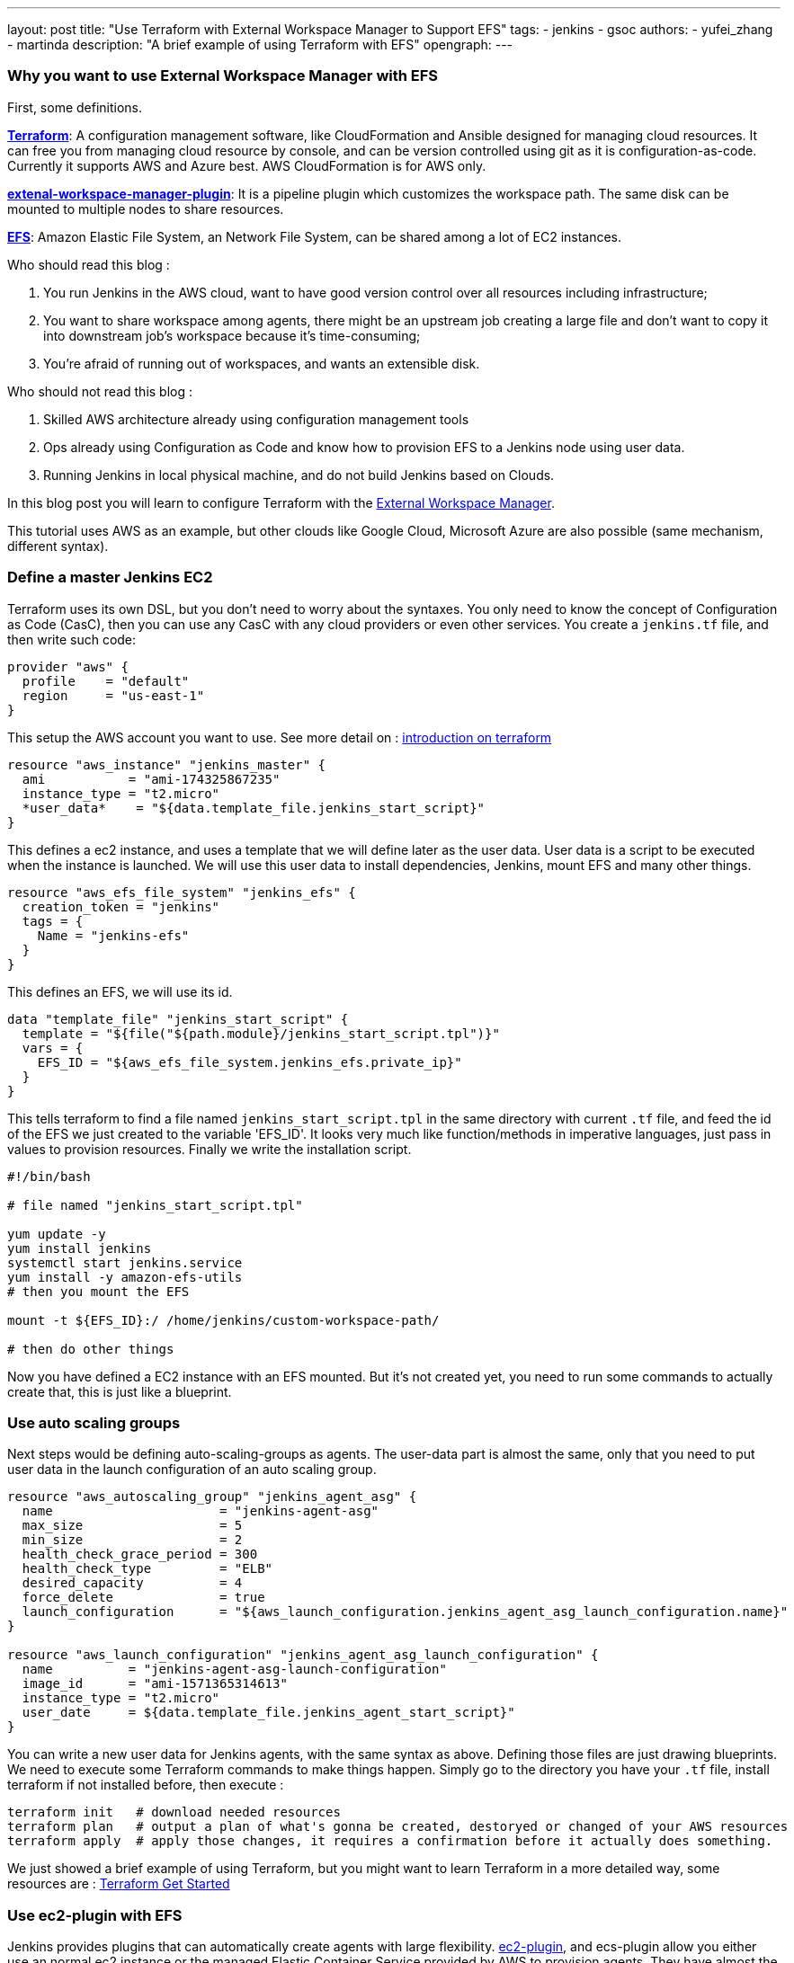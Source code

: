 ---
layout: post
title: "Use Terraform with External Workspace Manager to Support EFS"
tags:
- jenkins
- gsoc
authors:
- yufei_zhang
- martinda
description: "A brief example of using Terraform with EFS"
opengraph:
---

=== Why you want to use External Workspace Manager with EFS

First, some definitions.

*link:https://www.terraform.io/[Terraform]*: A configuration management software, like CloudFormation and Ansible designed for managing cloud resources. It can free you from managing cloud resource by console, and can be version controlled using git as it is configuration-as-code. Currently it supports AWS and Azure best. AWS CloudFormation is for AWS only.

*link:https://github.com/jenkinsci/external-workspace-manager-plugin/blob/master/README.md[extenal-workspace-manager-plugin]*: It is a pipeline plugin which customizes the workspace path. The same disk can be mounted to multiple nodes to share resources.

*link:https://aws.amazon.com/efs/[EFS]*: Amazon Elastic File System, an Network File System, can be shared among a lot of EC2 instances.

Who should read this blog :

. You run Jenkins in the AWS cloud, want to have good version control over all resources including infrastructure; 
. You want to share workspace among agents, there might be an upstream job creating a large file and don't want to copy it into downstream job's workspace because it's time-consuming; 
. You're afraid of running out of workspaces, and wants an extensible disk.

Who should not read this blog : 

. Skilled AWS architecture already using configuration management tools
. Ops already using Configuration as Code and know how to provision EFS to a Jenkins node using user data.
. Running Jenkins in local physical machine, and do not build Jenkins based on Clouds.

In this blog post you will learn to configure Terraform with the link:https://github.com/jenkinsci/external-workspace-manager-plugin[External Workspace Manager].

This tutorial uses AWS as an example, but other clouds like Google Cloud, Microsoft Azure are also possible (same mechanism, different syntax).

=== Define a master Jenkins EC2

Terraform uses its own DSL, but you don't need to worry about the syntaxes. You only need to know the concept of Configuration as Code (CasC), then you can use any CasC with any cloud providers or even other services. You create a `jenkins.tf` file, and then write such code:

```
provider "aws" {
  profile    = "default"
  region     = "us-east-1"
}

```

This setup the AWS account you want to use. See more detail on : link:https://www.terraform.io/intro/index.html[introduction on terraform]

```
resource "aws_instance" "jenkins_master" {
  ami           = "ami-174325867235"
  instance_type = "t2.micro"
  *user_data*    = "${data.template_file.jenkins_start_script}"
}
```

This defines a ec2 instance, and uses a template that we will define later as the user data. User data is a script to be executed when the instance is launched. We will use this user data to install dependencies, Jenkins, mount EFS and many other things.

```
resource "aws_efs_file_system" "jenkins_efs" {
  creation_token = "jenkins"
  tags = {
    Name = "jenkins-efs"
  }
}
```

This defines an EFS, we will use its id.

```
data "template_file" "jenkins_start_script" {
  template = "${file("${path.module}/jenkins_start_script.tpl")}"
  vars = {
    EFS_ID = "${aws_efs_file_system.jenkins_efs.private_ip}"
  }
}
```

This tells terraform to find a file named `jenkins_start_script.tpl` in the same directory with current `.tf` file, and feed the id of the EFS we just created to the variable 'EFS_ID'. It looks very much like function/methods in imperative languages, just pass in values to provision resources.
Finally we write the installation script.

```
#!/bin/bash

# file named "jenkins_start_script.tpl"

yum update -y
yum install jenkins
systemctl start jenkins.service
yum install -y amazon-efs-utils
# then you mount the EFS

mount -t ${EFS_ID}:/ /home/jenkins/custom-workspace-path/

# then do other things
```

Now you have defined a EC2 instance with an EFS mounted. But it's not created yet, you need to run some commands to actually create that, this is just like a blueprint.

=== Use auto scaling groups

Next steps would be defining auto-scaling-groups as agents. The user-data part is almost the same, only that you need to put user data in the launch configuration of an auto scaling group.

```
resource "aws_autoscaling_group" "jenkins_agent_asg" {
  name                      = "jenkins-agent-asg"
  max_size                  = 5
  min_size                  = 2
  health_check_grace_period = 300
  health_check_type         = "ELB"
  desired_capacity          = 4
  force_delete              = true
  launch_configuration      = "${aws_launch_configuration.jenkins_agent_asg_launch_configuration.name}"
}

resource "aws_launch_configuration" "jenkins_agent_asg_launch_configuration" {
  name          = "jenkins-agent-asg-launch-configuration"
  image_id      = "ami-1571365314613"
  instance_type = "t2.micro"
  user_date     = ${data.template_file.jenkins_agent_start_script}"
}
```

You can write a new user data for Jenkins agents, with the same syntax as above. Defining those files are just drawing blueprints. We need to execute some Terraform commands to make things happen. Simply go to the directory you have your `.tf` file, install terraform if not installed before,  then execute : 

```
terraform init   # download needed resources
terraform plan   # output a plan of what's gonna be created, destoryed or changed of your AWS resources
terraform apply  # apply those changes, it requires a confirmation before it actually does something.
```

We just showed a brief example of using Terraform, but you might want to learn Terraform in a more detailed way, some resources are :
link:https://www.terraform.io/intro/index.html[Terraform Get Started]

=== Use ec2-plugin with EFS

Jenkins provides plugins that can automatically create agents with large flexibility. link:https://github.com/jenkinsci/ec2-plugin[ec2-plugin], and ecs-plugin allow you either use an normal ec2 instance or the managed Elastic Container Service provided by AWS to provision agents. They have almost the same configurable entries with Terraform, but not as flexible as Terraform because in more complicated cases, you want to create inter-dependencies across multiple AWS resources, and Terraform is designed for that. But if you don't want your Jenkins be too complex, those plugins would be perfect choice for you to automate nodes.

=== Jenkins Configuration as Code

Some large scale Jenkins cluster maintainers would complain it is hard to manage so many Jenkins instances. If any changes being made, one must go to Jenkins web UI page to click buttons. That would be a nightmare if you don't take it seriously, and require very high skill of keeping those configurations up-to-date. Now Jenkins community have realized that CasC has an important role in modern Ops world. By using CasC you can version control your infrastructure, and is extremely convenient if you want to migrate your environments. Recently our community has been working on Jenkins configuration as code. If you install link:https://github.com/jenkinsci/configuration-as-code-plugin[configuration-as-code] plugin, you can write all your configurations into a file and feed it to Jenkins. This means, one day you can manage your Jenkins cluster easily without using any third-party tools.

